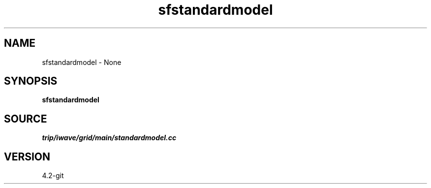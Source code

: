 .TH sfstandardmodel 1  "APRIL 2023" Madagascar "Madagascar Manuals"
.SH NAME
sfstandardmodel \- None
.SH SYNOPSIS
.B sfstandardmodel
.SH SOURCE
.I trip/iwave/grid/main/standardmodel.cc
.SH VERSION
4.2-git
